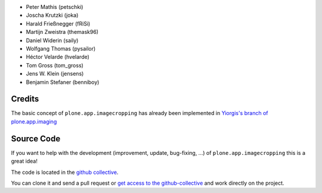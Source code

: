 .. Note: place names and roles of the people who contribute to this package
   in this file, one to a line, like so:

- Peter Mathis (petschki)
- Joscha Krutzki (joka)
- Harald Frießnegger (fRiSi)
- Martijn Zweistra (themask96)
- Daniel Widerin (saily)
- Wolfgang Thomas (pysailor)
- Héctor Velarde (hvelarde)
- Tom Gross (tom_gross)
- Jens W. Klein (jensens)
- Benjamin Stefaner (benniboy)

Credits
-------

The basic concept of ``plone.app.imagecropping`` has already been implemented in `Yiorgis's branch of plone.app.imaging`_

.. _`Yiorgis's branch of plone.app.imaging`: https://github.com/plone/plone.app.imaging/tree/ggozad-cropping

Source Code
-----------

If you want to help with the development (improvement, update, bug-fixing, ...)
of ``plone.app.imagecropping`` this is a great idea!

The code is located in the
`github collective <https://github.com/collective/plone.app.imagecropping>`_.

You can clone it and send a pull request or `get access to the github-collective
<http://collective.github.com/>`_ and work directly on the project.